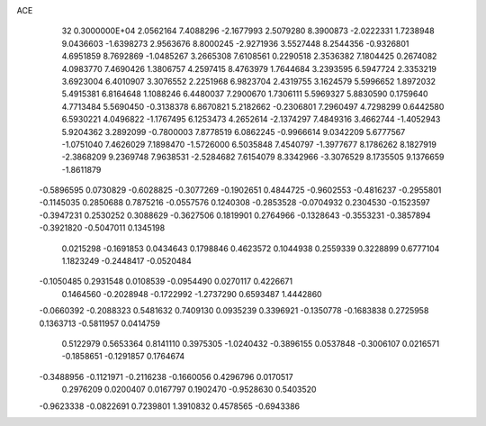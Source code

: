 ACE                                                                             
   32  0.3000000E+04
   2.0562164   7.4088296  -2.1677993   2.5079280   8.3900873  -2.0222331
   1.7238948   9.0436603  -1.6398273   2.9563676   8.8000245  -2.9271936
   3.5527448   8.2544356  -0.9326801   4.6951859   8.7692869  -1.0485267
   3.2665308   7.6108561   0.2290518   2.3536382   7.1804425   0.2674082
   4.0983770   7.4690426   1.3806757   4.2597415   8.4763979   1.7644684
   3.2393595   6.5947724   2.3353219   3.6923004   6.4010907   3.3076552
   2.2251968   6.9823704   2.4319755   3.1624579   5.5996652   1.8972032
   5.4915381   6.8164648   1.1088246   6.4480037   7.2900670   1.7306111
   5.5969327   5.8830590   0.1759640   4.7713484   5.5690450  -0.3138378
   6.8670821   5.2182662  -0.2306801   7.2960497   4.7298299   0.6442580
   6.5930221   4.0496822  -1.1767495   6.1253473   4.2652614  -2.1374297
   7.4849316   3.4662744  -1.4052943   5.9204362   3.2892099  -0.7800003
   7.8778519   6.0862245  -0.9966614   9.0342209   5.6777567  -1.0751040
   7.4626029   7.1898470  -1.5726000   6.5035848   7.4540797  -1.3977677
   8.1786262   8.1827919  -2.3868209   9.2369748   7.9638531  -2.5284682
   7.6154079   8.3342966  -3.3076529   8.1735505   9.1376659  -1.8611879
  -0.5896595   0.0730829  -0.6028825  -0.3077269  -0.1902651   0.4844725
  -0.9602553  -0.4816237  -0.2955801  -0.1145035   0.2850688   0.7875216
  -0.0557576   0.1240308  -0.2853528  -0.0704932   0.2304530  -0.1523597
  -0.3947231   0.2530252   0.3088629  -0.3627506   0.1819901   0.2764966
  -0.1328643  -0.3553231  -0.3857894  -0.3921820  -0.5047011   0.1345198
   0.0215298  -0.1691853   0.0434643   0.1798846   0.4623572   0.1044938
   0.2559339   0.3228899   0.6777104   1.1823249  -0.2448417  -0.0520484
  -0.1050485   0.2931548   0.0108539  -0.0954490   0.0270117   0.4226671
   0.1464560  -0.2028948  -0.1722992  -1.2737290   0.6593487   1.4442860
  -0.0660392  -0.2088323   0.5481632   0.7409130   0.0935239   0.3396921
  -0.1350778  -0.1683838   0.2725958   0.1363713  -0.5811957   0.0414759
   0.5122979   0.5653364   0.8141110   0.3975305  -1.0240432  -0.3896155
   0.0537848  -0.3006107   0.0216571  -0.1858651  -0.1291857   0.1764674
  -0.3488956  -0.1121971  -0.2116238  -0.1660056   0.4296796   0.0170517
   0.2976209   0.0200407   0.0167797   0.1902470  -0.9528630   0.5403520
  -0.9623338  -0.0822691   0.7239801   1.3910832   0.4578565  -0.6943386
